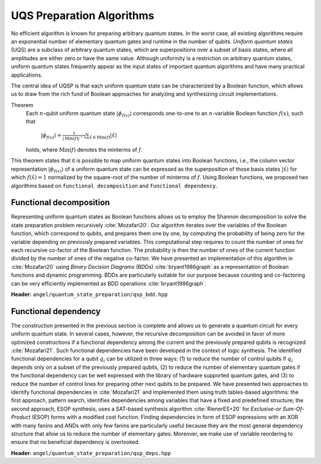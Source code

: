 UQS Preparation Algorithms
============================================
No efficient algorithm is known for preparing arbitrary quantum states.  In the worst case, all existing algorithms require an exponential number of elementary quantum gates and runtime in the number of qubits.  `Uniform quantum states` (UQS) are a subclass of arbitrary quantum states, which are superpositions over a subset of basis states, where all amplitudes are either zero or have the same value.  Although uniformity is a restriction on arbitrary quantum states, uniform quantum states frequently appear as the input states of important quantum algorithms and have many practical applications. 

The central idea of UQSP is that each uniform quantum state can be characterized by a Boolean function, which allows us to draw from the rich fund of Boolean approaches for analyzing and synthesizing circuit implementations.

Theorem
  Each :math:`n`-qubit uniform quantum state :math:`|\phi_{f(x)}\rangle` corresponds one-to-one to an :math:`n`-variable Boolean function :math:`f(x)`, such that
 
    :math:`|\phi_{f(x)}\rangle = \frac{1}{|\mathrm{Min}(f)|^{-2}} \sum_{\hat x \in \mathrm{Min}(f)} |\hat{x}\rangle`
  
  holds, where :math:`\mathrm{Min}(f)` denotes the minterms of :math:`f`.

This theorem states that it is possible to map uniform quantum states into Boolean functions, i.e., the column vector representation :math:`|\phi_{f(x)}\rangle` of a uniform quantum state can be expressed as the superposition of those basis states :math:`|\hat x \rangle` for which :math:`f(\hat x) = 1` normalized by the square-root of the number of minterms of :math:`f`. Using Boolean functions, we proposed two algorithms based on ``functional decomposition`` and ``functional dependency``.

Functional decomposition
------------------------
Representing uniform quantum states as Boolean functions allows us to employ the Shannon decomposition to solve the state preparation problem recursively :cite:`Mozafari20`.  Our algorithm iterates over the variables of the Boolean function, which correspond to qubits, and prepares them one by one, by computing the probability of being zero for the variable depending on previously prepared variables.  This computational step requires to count the number of ones for each recursive co-factor of the Boolean function.  The probability is then the number of ones of the current function divided by the number of ones of the negative co-factor.  We have presented an implementation of this algorithm in :cite:`Mozafari20` using `Binary Decision Diagrams` (BDDs) :cite:`bryant1986graph` as a representation of Boolean functions and dynamic programming.  BDDs are particularly suitable for our purpose because counting and co-factoring can be very efficiently implemented as BDD operations :cite:`bryant1986graph`.

**Header:** ``angel/quantum_state_preparation/qsp_bdd.hpp``

.. doxygenfunction:: angel::qsp_bdd


Functional dependency
---------------------
The construction presented in the previous section is complete and allows us to generate a quantum circuit for every uniform quantum state.  In several cases, however, the recursive decomposition can be avoided in favor of more optimized constructions if a functional dependency among the current and the previously prepared qubits is recognized :cite:`Mozafari21`.  Such functional dependencies have been developed in the context of logic synthesis.  The identified functional dependencies for a qubit :math:`q_i` can be utilized in three ways: (1) to reduce the number of control qubits if :math:`q_i` depends only on a subset of the previously prepared qubits, (2) to reduce the number of elementary quantum gates if the functional dependency can be well expressed with the library of hardware supported quantum gates, and (3) to reduce the number of control lines for preparing other next qubits to be prepared.  We have presented two approaches to identify functional dependencies in :cite:`Mozafari21` and implemented them using truth tables-based algorithms: the first approach, pattern search, identifies dependencies among variables that have a fixed and predefined structure; the second approach, ESOP synthesis, uses a SAT-based synthesis algorithm :cite:`RienerES+20` for `Exclusive-or Sum-Of-Product` (ESOP) forms with a modified cost function.  Finding dependencies in form of ESOP expressions with an XOR with many fanins and ANDs with only few fanins are particularly useful because they are the most general dependency structure that allow us to reduce the number of elementary gates.  Moreover, we make use of variable reordering to ensure that no beneficial dependency is overlooked.

**Header:** ``angel/quantum_state_preparation/qsp_deps.hpp``

.. doxygenclass:: angel::qsp_deps


